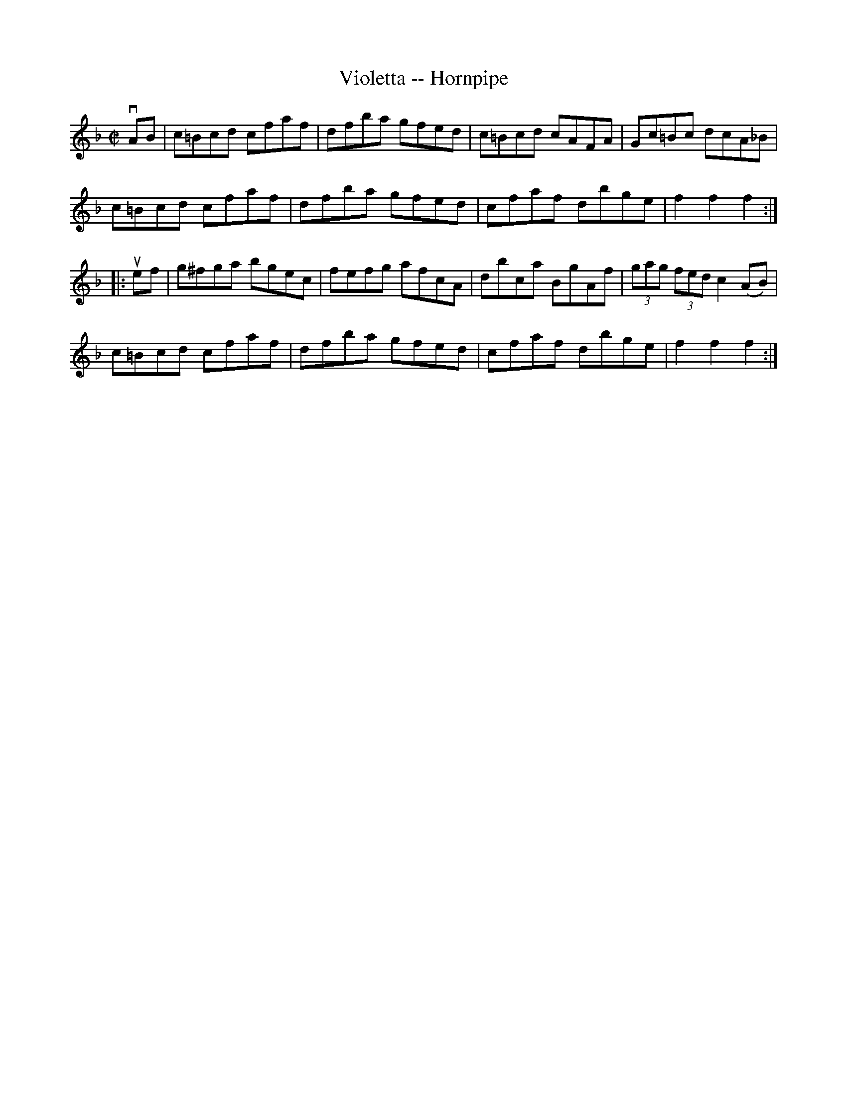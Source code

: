 X:1
T:Violetta -- Hornpipe
R:hornpipe
B:Cole's 1000 Fiddle Tunes
M:C|
L:1/8
K:F
vAB|c=Bcd cfaf|dfba gfed|c=Bcd cAFA|Gc=Bc dcA_B|
c=Bcd cfaf|dfba gfed|cfaf dbge|f2f2f2:|
|:uef|g^fga bgec|fefg afcA|dbca BgAf|(3gag (3fed c2 (AB)|
c=Bcd cfaf|dfba gfed|cfaf dbge|f2f2f2:|
